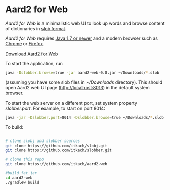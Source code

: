 * Aard2 for Web
  /Aard2 for Web/ is a minimalistic web UI to look up words and
  browse content of dictionaries in [[https://github.com/itkach/slob][slob format]].

  /Aard2 for Web/ requires [[http://java.com/download/index.jsp][Java 1.7 or newer]] and a modern browser
  such as [[https://www.google.com/chrome/browser/][Chrome]] or [[http://mozilla.org/firefox][Firefox]].

  [[https://github.com/itkach/aard2-web/releases/][Download Aard2 for Web]]

  To start the application, run

   #+BEGIN_SRC sh
  java -Dslobber.browse=true -jar aard2-web-0.8.jar ~/Downloads/*.slob
   #+END_SRC

  (assuming you have some slob files in /~/Downloads/
  directory). This should open Aard2 web UI page
  (http://localhost:8013) in the default system browser.

  To start the web server on a different port, set system
  property /slobber.port/. For example, to start on port 8014:

   #+BEGIN_SRC sh
  java -jar -Dslobber.port=8014 -Dslobber.browse=true ~/Downloads/*.slob
   #+END_SRC

  To build:

   #+BEGIN_SRC sh

     # clone slobj and slobber sources
     git clone https://github.com/itkach/slobj.git
     git clone https://github.com/itkach/slobber.git

     # clone this repo
     git clone https://github.com/itkach/aard2-web

     #build fat jar
     cd aard2-web
     ./gradlew build

   #+END_SRC
